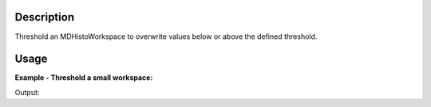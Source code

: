 .. algorithm::

.. summary::

.. alias::

.. properties::

Description
-----------

Threshold an MDHistoWorkspace to overwrite values below or above the
defined threshold.

Usage
-----

**Example - Threshold a small workspace:**

.. testcode:: ExThresholdMD

   # Create input workspace
   CreateMDWorkspace(Dimensions=3, Extents='-10,10,-10,10,-10,10', Names='A,B,C', Units='U,U,U', OutputWorkspace='demo')
   FakeMDEventData(InputWorkspace='demo', PeakParams='32,0,0,0,1')
   threshold_input = BinMD(InputWorkspace='demo', AlignedDim0='A,-2,2,4', AlignedDim1='B,-2,2,4', AlignedDim2='C,-2,2,4')

   # Run the algorithm to set all values greater than 4 to zero
   threshold_output = ThresholdMD(InputWorkspace='threshold_input', Condition='Greater Than', ReferenceValue=4)

   # Print selection before and after
   print "selected bins before threshold greater than 4",threshold_input.getSignalArray()[1,1]
   print "same bins after threshold greater than 4",threshold_output.getSignalArray()[1,1]

Output:

.. testoutput:: ExThresholdMD

   selected bins before threshold greater than 4 [ 0.  4.  5.  0.]
   same bins after threshold greater than 4 [ 0.  4.  0.  0.]

.. categories::
